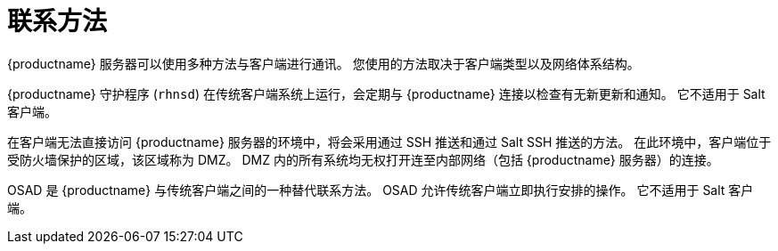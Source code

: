 [[contact-methods-intro]]
= 联系方法

{productname} 服务器可以使用多种方法与客户端进行通讯。 您使用的方法取决于客户端类型以及网络体系结构。

{productname} 守护程序 ([command]``rhnsd``) 在传统客户端系统上运行，会定期与 {productname} 连接以检查有无新更新和通知。 它不适用于 Salt 客户端。

在客户端无法直接访问 {productname} 服务器的环境中，将会采用通过 SSH 推送和通过 Salt SSH 推送的方法。 在此环境中，客户端位于受防火墙保护的区域，该区域称为 DMZ。 DMZ 内的所有系统均无权打开连至内部网络（包括 {productname} 服务器）的连接。

OSAD 是 {productname} 与传统客户端之间的一种替代联系方法。 OSAD 允许传统客户端立即执行安排的操作。 它不适用于 Salt 客户端。
